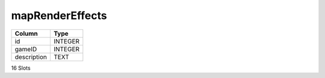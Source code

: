 mapRenderEffects
----------------

==================================================  ==========
Column                                              Type      
==================================================  ==========
id                                                  INTEGER   
gameID                                              INTEGER   
description                                         TEXT      
==================================================  ==========

16 Slots